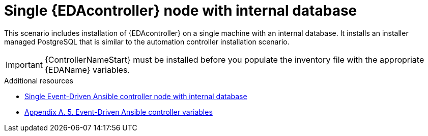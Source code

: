 :_content-type: CONCEPT

[id="single-eda-controller-with-internal-database"]

= Single {EDAcontroller} node with internal database

This scenario includes installation of {EDAcontroller} on a single machine with an internal database. It installs an installer managed PostgreSQL that is similar to the automation controller installation scenario.

[IMPORTANT]
====
{ControllerNameStart} must be installed before you populate the inventory file with the appropriate {EDAName} variables.
====

[role="_additional-resources"]
.Additional resources
* link:https://access.redhat.com/documentation/en-us/red_hat_ansible_automation_platform/2.4/html-single/red_hat_ansible_automation_platform_installation_guide/index#ref-single-eda-controller-with-internal-db_platform-install-scenario[Single Event-Driven Ansible controller node with internal database]
* link:https://access.redhat.com/documentation/en-us/red_hat_ansible_automation_platform/2.4/html/red_hat_ansible_automation_platform_installation_guide/appendix-inventory-files-vars#ref-eda-controller-variables[Appendix A. 5. Event-Driven Ansible controller variables]